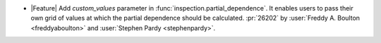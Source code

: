 - |Feature| Add `custom_values` parameter in
  :func:`inspection.partial_dependence`. It enables users to pass their own grid
  of values at which the partial dependence should be calculated.
  :pr:`26202` by :user:`Freddy A. Boulton <freddyaboulton>`
  and :user:`Stephen Pardy <stephenpardy>`.
